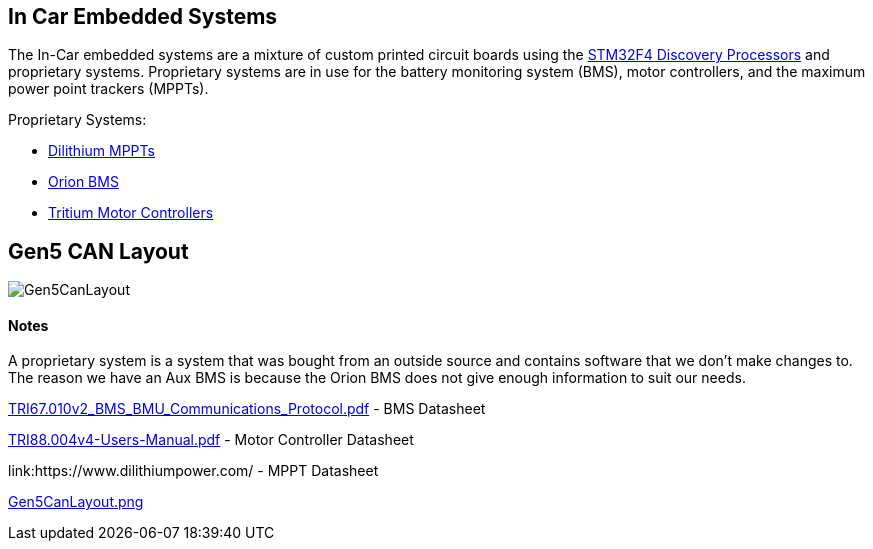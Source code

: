 In Car Embedded Systems
------------------------

The In-Car embedded systems are a mixture of custom printed circuit boards using the https://www.st.com/content/st_com/en/products/evaluation-tools/product-evaluation-tools/mcu-eval-tools/stm32-mcu-eval-tools/stm32-mcu-discovery-kits/stm32f4discovery.html[STM32F4 Discovery Processors] and proprietary systems. 
Proprietary systems are in use for the battery monitoring system (BMS), motor controllers, and the maximum power point trackers (MPPTs).

Proprietary Systems: 

* https://www.dilithiumpower.com/products/photon-1[Dilithium MPPTs]
* https://www.orionbms.com/products/orion-bms-original/[Orion BMS]
* https://tritium.com.au/products/wavesculptor22-motor-inverter/[Tritium Motor Controllers]

Gen5 CAN Layout
---------------

image:References/Gen5CanLayout.png[]


Notes
^^^^^
A proprietary system is a system that was bought from an outside source and contains software that we don't make changes to. 
The reason we have an Aux BMS is because the Orion BMS does not give enough information to suit our needs.

link:References/TRI67.010v2_BMS_BMU_Communications_Protocol.pdf[TRI67.010v2_BMS_BMU_Communications_Protocol.pdf] - BMS Datasheet

link:References/TRI88.004v4-Users-Manual.pdf[TRI88.004v4-Users-Manual.pdf] - Motor Controller Datasheet

link:https://www.dilithiumpower.com/ - MPPT Datasheet

link:References/Gen5CanLayout.png[Gen5CanLayout.png] 

